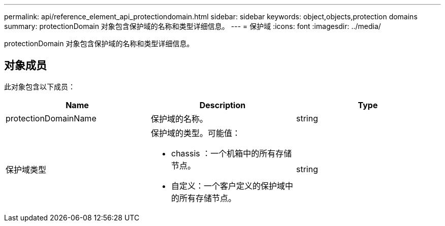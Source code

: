---
permalink: api/reference_element_api_protectiondomain.html 
sidebar: sidebar 
keywords: object,objects,protection domains 
summary: protectionDomain 对象包含保护域的名称和类型详细信息。 
---
= 保护域
:icons: font
:imagesdir: ../media/


[role="lead"]
protectionDomain 对象包含保护域的名称和类型详细信息。



== 对象成员

此对象包含以下成员：

|===
| Name | Description | Type 


 a| 
protectionDomainName
 a| 
保护域的名称。
 a| 
string



 a| 
保护域类型
 a| 
保护域的类型。可能值：

* chassis ：一个机箱中的所有存储节点。
* 自定义：一个客户定义的保护域中的所有存储节点。

 a| 
string

|===